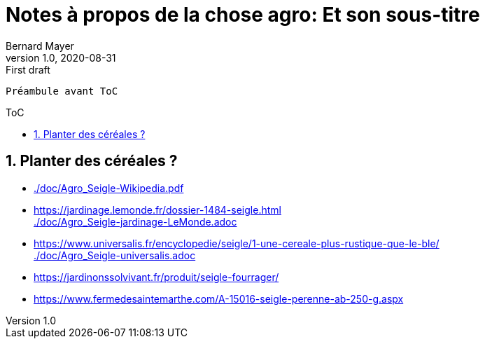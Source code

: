 = Notes à propos de la chose agro: Et son sous-titre
Bernard Mayer
v1.0, 2020-08-31: First draft
:source-highlighter: coderay
:sectnums:
:toc: preamble
:toclevels: 4
:toc-title: ToC
// Permet que la ToC soit numerotee
:numbered:
:imagesdir: ./img
// :imagedir: ./MOS_Modelisation_UserCode-img

:ldquo: &laquo;&nbsp;
:rdquo: &nbsp;&raquo;

:keywords: Resilience Agro
:description: Je ne sait pas encore ce \
    que je vais écrire ici...
    
----
Préambule avant ToC
----


// ---------------------------------------------------


== Planter des céréales ?
* link:./doc/Agro_Seigle-Wikipedia.pdf[]
* link:https://jardinage.lemonde.fr/dossier-1484-seigle.html[] +
link:./doc/Agro_Seigle-jardinage-LeMonde.adoc[]
* link:https://www.universalis.fr/encyclopedie/seigle/1-une-cereale-plus-rustique-que-le-ble/[] +
link:./doc/Agro_Seigle-universalis.adoc[]
* link:https://jardinonssolvivant.fr/produit/seigle-fourrager/[]
* link:https://www.fermedesaintemarthe.com/A-15016-seigle-perenne-ab-250-g.aspx[]
